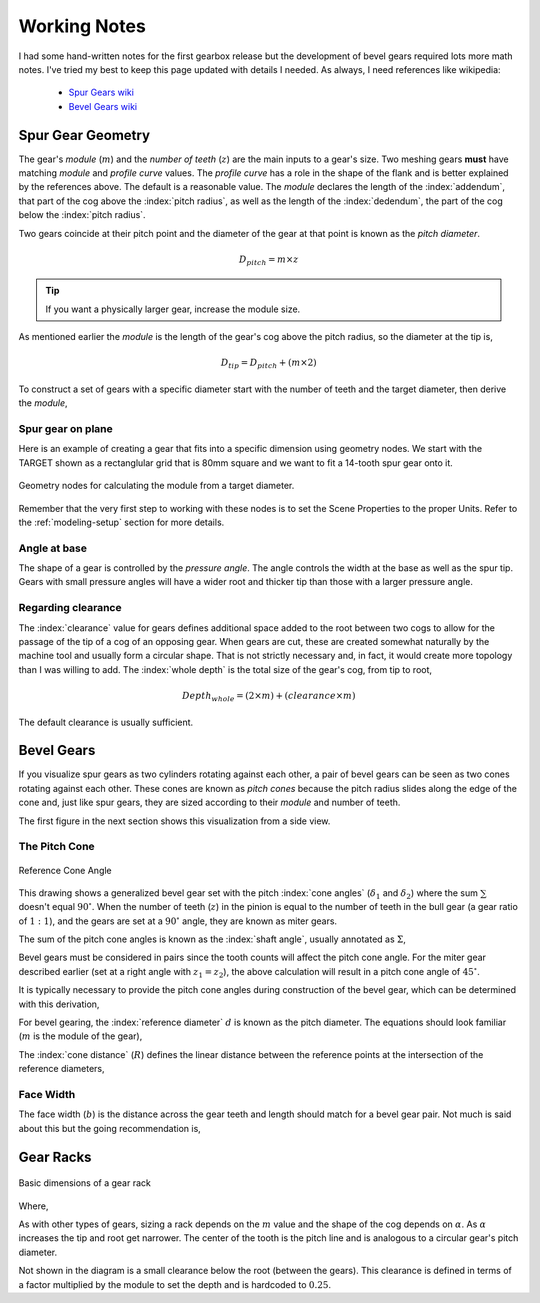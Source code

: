 .. _working-notes:

*************
Working Notes
*************

.. index:: references

I had some hand-written notes for the first gearbox release but the
development of bevel gears required lots more math notes. I've tried
my best to keep this page updated with details I needed. As always, I
need references like wikipedia:

 * `Spur Gears wiki
   <https://en.wikipedia.org/wiki/Spur_gear>`_

 * `Bevel Gears wiki
   <https://en.wikipedia.org/wiki/Bevel_gear>`_


.. _spur-gear-notes:

==================
Spur Gear Geometry
==================

.. index::
   single: spur gear; module
   single: spur gear; pitch radius
   single: spur gear; profile curve
   single: spur gear; teeth count

The gear's *module* (:math:`m`) and the *number of teeth* (:math:`z`)
are the main inputs to a gear's size. Two meshing gears **must** have
matching *module* and *profile curve* values. The *profile curve* has
a role in the shape of the flank and is better explained by the
references above. The default is a reasonable value.  The *module*
declares the length of the :index:`addendum`, that part of the cog
above the :index:`pitch radius`, as well as the length of the
:index:`dedendum`, the part of the cog below the :index:`pitch
radius`.

.. index::
   single: spur gear; pitch diameter

Two gears coincide at their pitch point and the diameter of the gear
at that point is known as the *pitch diameter*.

.. math:: D_{pitch} = m \times z

.. tip:: If you want a physically larger gear, increase the module
         size.

.. index:: spur gear; tip diameter

As mentioned earlier the *module* is the length of the gear's cog
above the pitch radius, so the diameter at the tip is,

.. math:: D_{tip} = D_{pitch} + ( m \times 2 )

To construct a set of gears with a specific diameter start with the
number of teeth and the target diameter, then derive the *module*,

.. math::
   :nowrap:

   \begin{eqnarray}
   D_{tip} & = & D_{pitch} + ( m \times 2 ) \\
           & = & (m \times z) + ( m \times 2 ) \\
           & = & m \times (z + 2) \\
         m & = & \frac{D_{tip}}{z+2}
   \end{eqnarray}

Spur gear on plane
~~~~~~~~~~~~~~~~~~

.. figure:: /images/eg-index_diameter_01.png
   :align: right
   :width: 300

Here is an example of creating a gear that fits into a specific
dimension using geometry nodes. We start with the TARGET shown as a
rectanglular grid that is 80mm square and we want to fit a 14-tooth
spur gear onto it.

.. figure:: /images/eg-index_diameter_02.png
   :align: center
   :width: 800

   Geometry nodes for calculating the module from a target diameter.

Remember that the very first step to working with these nodes is to
set the Scene Properties to the proper Units. Refer to the
:ref:`modeling-setup` section for more details.

Angle at base
~~~~~~~~~~~~~

The shape of a gear is controlled by the *pressure angle*. The angle
controls the width at the base as well as the spur tip. Gears with
small pressure angles will have a wider root and thicker tip than
those with a larger pressure angle.

.. math::
   :nowrap:

   \begin{eqnarray}
      Angle_{base} = 2 \times \frac{\pi}{(2 \times z)} + \tan\alpha - \alpha
   \end{eqnarray}


Regarding clearance
~~~~~~~~~~~~~~~~~~~

The :index:`clearance` value for gears defines additional space added to the
root between two cogs to allow for the passage of the tip of a cog of
an opposing gear. When gears are cut, these are created somewhat
naturally by the machine tool and usually form a circular shape. That
is not strictly necessary and, in fact, it would create
more topology than I was willing to add. The :index:`whole depth` is the
total size of the gear's cog, from tip to root,

.. math::

   Depth_{whole} = (2 \times m) + (clearance \times m)

The default clearance is usually sufficient.


.. _bevel-gear-notes:

===========
Bevel Gears
===========

If you visualize spur gears as two cylinders rotating against each
other, a pair of bevel gears can be seen as two cones rotating against
each other. These cones are known as *pitch cones* because the pitch
radius slides along the edge of the cone and, just like spur gears,
they are sized according to their *module* and number of teeth.

The first figure in the next section shows this visualization from a
side view.

.. _pitch-cone:

The Pitch Cone
~~~~~~~~~~~~~~

.. figure:: /images/ref-cone-angle.png
   :width: 400
   :align: center

   Reference Cone Angle

.. index::
   single: bevel gear; pitch cone
   single: bevel gear; cone angle

This drawing shows a generalized bevel gear set with the pitch
:index:`cone angles` (:math:`\delta_1` and :math:`\delta_2`) where the
sum :math:`\sum` doesn't equal :math:`90^\circ`. When the number of
teeth (:math:`z`) in the pinion is equal to the number of teeth in the
bull gear (a gear ratio of :math:`1:1`), and the gears are set at a
:math:`90^\circ` angle, they are known as miter gears.

The sum of the pitch cone angles is known as the :index:`shaft angle`,
usually annotated as :math:`\Sigma`,

.. math::
   :label: shaft-angle
   :nowrap:

   \begin{eqnarray}
      \Sigma = \delta_1 + \delta_2
   \end{eqnarray}

.. math::
   :label: pitch-cone
   :nowrap:

   \begin{eqnarray}
      \tan \delta_1 & = & \frac{\sin\Sigma}{\frac{z_2}{z_1}+\cos\Sigma} \\
      \tan \delta_2 & = & \frac{\sin\Sigma}{\frac{z_1}{z_2}+\cos\Sigma}
   \end{eqnarray}

Bevel gears must be considered in pairs since the tooth counts will
affect the pitch cone angle. For the miter gear described earlier (set
at a right angle with :math:`z_1 = z_2`), the above calculation will
result in a pitch cone angle of :math:`45^\circ`.

It is typically necessary to provide the pitch cone angles during
construction of the bevel gear, which can be determined with this
derivation,

.. math::
   :label: pitch-cone-angle
   :nowrap:

   \begin{eqnarray}
      \tan \delta_1 & = & \frac{\sin\frac{\pi}{2}}{\frac{z_2}{z_1}+\cos\frac{\pi}{2}} \\
      \delta_1 & = & \arctan{\frac{1}{\frac{z_2}{z_1}}} \\
      \delta_1 & = & \arctan{\frac{z_1}{z_2}}
   \end{eqnarray}


For bevel gearing, the :index:`reference diameter` :math:`d` is known
as the pitch diameter. The equations should look familiar (:math:`m`
is the module of the gear),

.. math::
   :label: ref-diameter
   :nowrap:

   \begin{eqnarray}
      d_1 & = & z_1 \times m \\
      d_2 & = & z_2 \times m
   \end{eqnarray}

The :index:`cone distance` (:math:`R`) defines the linear distance between the
reference points at the intersection of the reference diameters,

.. math::
   :label: cone-distance
   :nowrap:

   \begin{eqnarray}
      R = \frac{d_2}{2\times\sin \delta_2}
   \end{eqnarray}

.. index::
   single: bevel gear; tooth profile

Face Width
~~~~~~~~~~

The face width (:math:`b`) is the distance across the gear teeth and
length should match for a bevel gear pair. Not much is said
about this but the going recommendation is,

.. math::
   :label: face-width
   :nowrap:

   \begin{eqnarray}
      b < \frac{R}{3}
   \end{eqnarray}


==========
Gear Racks
==========


.. figure:: /images/gear-rack-detail.svg
   :align: center
   :width: 300

   Basic dimensions of a gear rack

Where,

.. math::
   :label: gear-rack
   :nowrap:

   \begin{eqnarray}
      m & = & module \\
      \alpha & = & pressure\ angle \\
      h & = & 2\times{m} \\
      pitch & = & m\times\pi
   \end{eqnarray}

As with other types of gears, sizing a rack depends on the :math:`m`
value and the shape of the cog depends on :math:`\alpha`. As
:math:`\alpha` increases the tip and root get narrower.  The center of
the tooth is the pitch line and is analogous to a circular gear's
pitch diameter.

Not shown in the diagram is a small clearance below the root (between
the gears). This clearance is defined in terms of a factor multiplied
by the module to set the depth and is hardcoded to :math:`0.25`.
